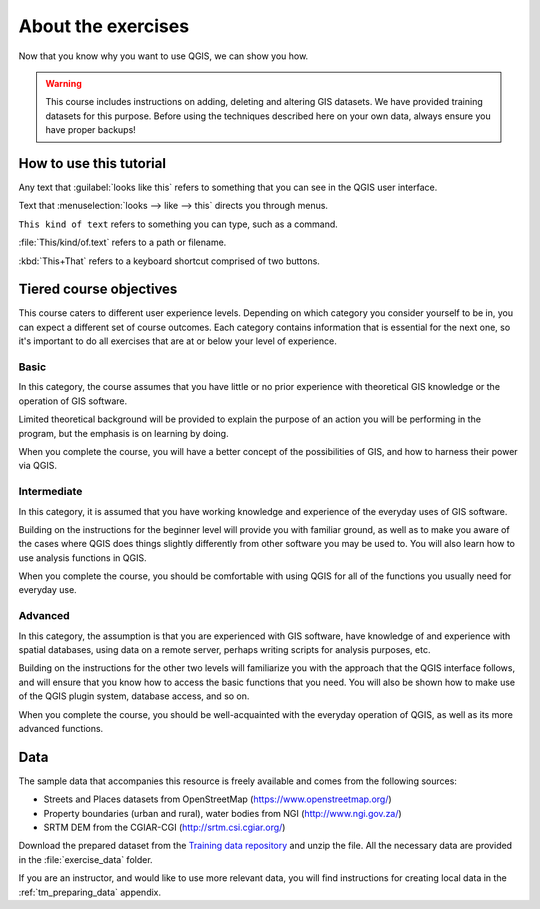 About the exercises
===============================================================================

Now that you know why you want to use QGIS, we can show you how.

.. warning::

   This course includes instructions on adding, deleting and altering GIS
   datasets. We have provided training datasets for this purpose. Before using
   the techniques described here on your own data, always ensure you have
   proper backups!


How to use this tutorial
------------------------
Any text that :guilabel:`looks like this` refers to something that you can
see in the QGIS user interface.

Text that :menuselection:`looks --> like --> this` directs you through menus.

``This kind of text`` refers to something you can type, such as a command.

:file:`This/kind/of.text` refers to a path or filename.

:kbd:`This+That` refers to a keyboard shortcut comprised of two buttons.

Tiered course objectives
------------------------
This course caters to different user experience levels. Depending on which
category you consider yourself to be in, you can expect a different set of
course outcomes. Each category contains information that is essential for the
next one, so it's important to do all exercises that are at or below your level
of experience.

|basic| Basic
.............
In this category, the course assumes that you have little or no prior
experience with theoretical GIS knowledge or the operation of GIS software.

Limited theoretical background will be provided to explain the purpose of an
action you will be performing in the program, but the emphasis is on learning
by doing.

When you complete the course, you will have a better concept of the
possibilities of GIS, and how to harness their power via QGIS.

|moderate| Intermediate
.......................
In this category, it is assumed that you have working knowledge and experience
of the everyday uses of GIS software.

Building on the instructions for the beginner level will provide you with
familiar ground, as well as to make you aware of the cases where QGIS does
things slightly differently from other software you may be used to. You will
also learn how to use analysis functions in QGIS.

When you complete the course, you should be comfortable with using QGIS for all
of the functions you usually need for everyday use.

|hard| Advanced
...............
In this category, the assumption is that you are experienced with GIS software,
have knowledge of and experience with spatial databases, using data on a remote
server, perhaps writing scripts for analysis purposes, etc.

Building on the instructions for the other two levels will familiarize you with
the approach that the QGIS interface follows, and will ensure that you know how
to access the basic functions that you need. You will also be shown how to make
use of the QGIS plugin system, database access, and so on.

When you complete the course, you should be well-acquainted with the everyday
operation of QGIS, as well as its more advanced functions.

.. _data_downloadlink:

Data
----

The sample data that accompanies this resource is freely available and comes
from the following sources:

* Streets and Places datasets from OpenStreetMap
  (https://www.openstreetmap.org/)
* Property boundaries (urban and rural), water bodies from NGI
  (http://www.ngi.gov.za/)
* SRTM DEM from the CGIAR-CGI (http://srtm.csi.cgiar.org/)

Download the prepared dataset from the `Training data repository <training_data_>`_
and unzip the file. All the necessary data are provided in the :file:`exercise_data`
folder.

.. _training_data: https://github.com/qgis/QGIS-Training-Data/archive/release_3.10.zip

If you are an instructor, and would like to use more relevant
data, you will find instructions for creating local data
in the :ref:`tm_preparing_data` appendix.


.. Substitutions definitions - AVOID EDITING PAST THIS LINE
   This will be automatically updated by the find_set_subst.py script.
   If you need to create a new substitution manually,
   please add it also to the substitutions.txt file in the
   source folder.

.. |basic| image:: /static/common/basic.png
.. |hard| image:: /static/common/hard.png
.. |moderate| image:: /static/common/moderate.png
